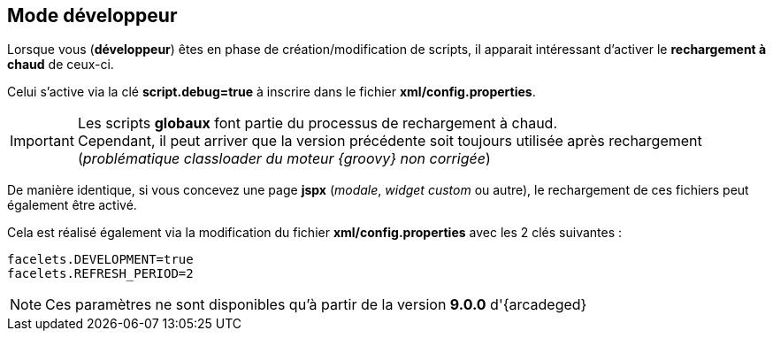 [[_01_Developper]]
== Mode développeur

Lorsque vous (*développeur*) êtes en phase de création/modification de scripts, il apparait intéressant d'activer le *rechargement à chaud* de ceux-ci.

Celui s'active via la clé *script.debug=true* à inscrire dans le fichier *xml/config.properties*.

[IMPORTANT]
====
Les scripts *globaux* font partie du processus de rechargement à chaud. +
Cependant, il peut arriver que la version précédente soit toujours utilisée après rechargement (_problématique classloader du moteur {groovy} non corrigée_)
====

De manière identique, si vous concevez une page *jspx* (_modale_, _widget custom_ ou autre), le rechargement de ces fichiers peut également être activé.

Cela est réalisé également via la modification du fichier *xml/config.properties* avec les 2 clés suivantes :

```properties
facelets.DEVELOPMENT=true
facelets.REFRESH_PERIOD=2
```

[NOTE]
====
Ces paramètres ne sont disponibles qu'à partir de la version *9.0.0* d'{arcadeged}
====